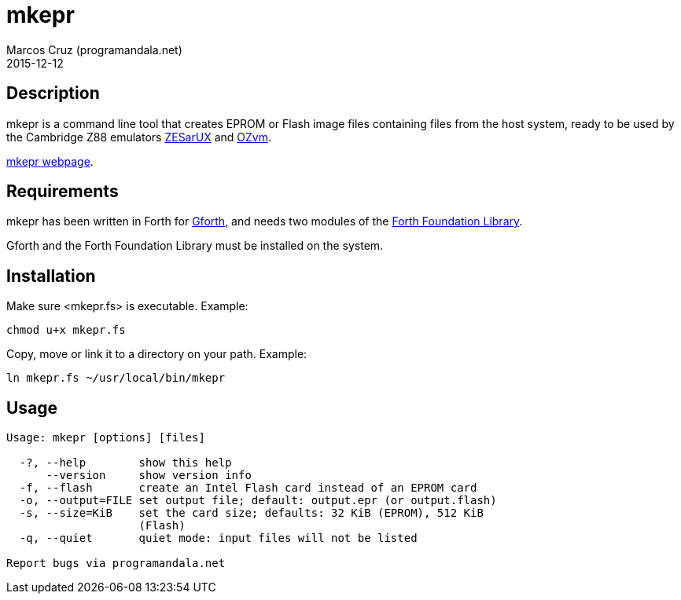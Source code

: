 = mkepr
:author: Marcos Cruz (programandala.net)
:revdate: 2015-12-12
:linkattrs:

// Copyright (C) 2015 Marcos Cruz (programandala.net)
//
// You may do whatever you want with this work, so long as you
// retain the copyright notice(s) and this license in all
// redistributed copies and derived works. There is no warranty.

== Description

mkepr is a command line tool that creates EPROM or Flash image
files containing files from the host system, ready to be used by
the Cambridge Z88 emulators
http://sourceforge.net/projects/zesarux/[ZESarUX, role="external"]
and
https://bitbucket.org/cambridge/ozvm[OZvm, role="external"].

http://programandala.net/en.program.mkepr.html[mkepr webpage].

== Requirements

mkepr has been written in Forth for
http://www.gnu.org/software/gforth/[Gforth, role="external"],
and needs two modules of the
http://irdvo.github.io/ffl/[Forth Foundation Library, role="external"].

Gforth and the Forth Foundation Library must be installed on the
system.

== Installation

Make sure <mkepr.fs> is executable. Example:

----
chmod u+x mkepr.fs
----

Copy, move or link it to a directory on your path. Example:

----
ln mkepr.fs ~/usr/local/bin/mkepr
----

== Usage

----
Usage: mkepr [options] [files]

  -?, --help        show this help
      --version     show version info
  -f, --flash       create an Intel Flash card instead of an EPROM card
  -o, --output=FILE set output file; default: output.epr (or output.flash)
  -s, --size=KiB    set the card size; defaults: 32 KiB (EPROM), 512 KiB
                    (Flash)
  -q, --quiet       quiet mode: input files will not be listed

Report bugs via programandala.net
----

// vim: tw=64
